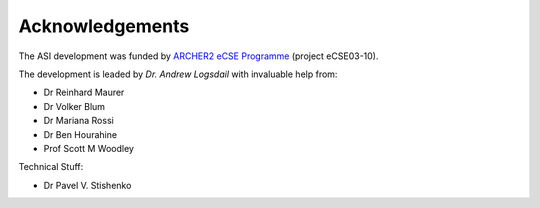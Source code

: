 ===================================
Acknowledgements
===================================

The ASI development was funded by `ARCHER2 eCSE Programme`_ (project eCSE03-10).

The development is leaded by *Dr. Andrew Logsdail* with invaluable help from:

* Dr Reinhard Maurer
* Dr Volker Blum
* Dr Mariana Rossi
* Dr Ben Hourahine
* Prof Scott M Woodley

Technical Stuff:

* Dr Pavel V. Stishenko


.. _`ARCHER2 eCSE Programme`: https://www.archer2.ac.uk/ecse/


